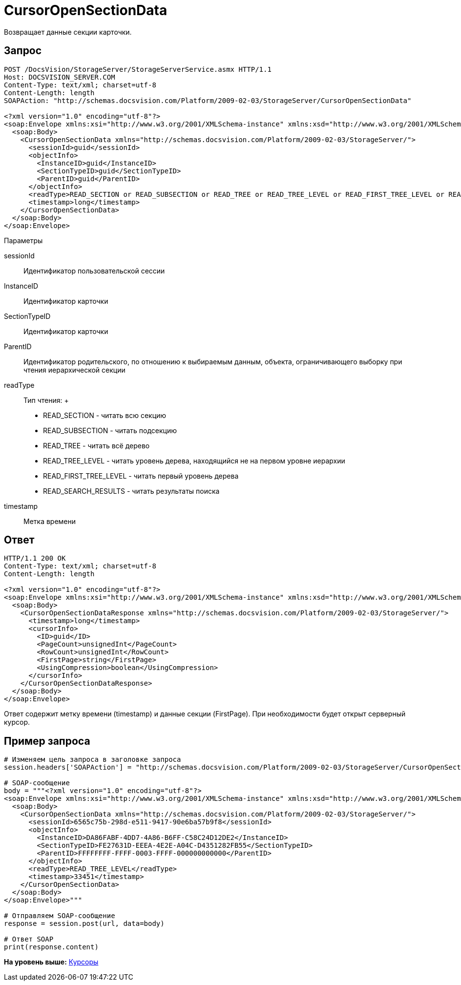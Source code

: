 = CursorOpenSectionData

Возвращает данные секции карточки.

== Запрос

[source,pre,codeblock]
----
POST /DocsVision/StorageServer/StorageServerService.asmx HTTP/1.1
Host: DOCSVISION_SERVER.COM
Content-Type: text/xml; charset=utf-8
Content-Length: length
SOAPAction: "http://schemas.docsvision.com/Platform/2009-02-03/StorageServer/CursorOpenSectionData"

<?xml version="1.0" encoding="utf-8"?>
<soap:Envelope xmlns:xsi="http://www.w3.org/2001/XMLSchema-instance" xmlns:xsd="http://www.w3.org/2001/XMLSchema" xmlns:soap="http://schemas.xmlsoap.org/soap/envelope/">
  <soap:Body>
    <CursorOpenSectionData xmlns="http://schemas.docsvision.com/Platform/2009-02-03/StorageServer/">
      <sessionId>guid</sessionId>
      <objectInfo>
        <InstanceID>guid</InstanceID>
        <SectionTypeID>guid</SectionTypeID>
        <ParentID>guid</ParentID>
      </objectInfo>
      <readType>READ_SECTION or READ_SUBSECTION or READ_TREE or READ_TREE_LEVEL or READ_FIRST_TREE_LEVEL or READ_SEARCH_RESULTS</readType>
      <timestamp>long</timestamp>
    </CursorOpenSectionData>
  </soap:Body>
</soap:Envelope>
----

Параметры

sessionId::
  Идентификатор пользовательской сессии
InstanceID::
  Идентификатор карточки
SectionTypeID::
  Идентификатор карточки
ParentID::
  Идентификатор родительского, по отношению к выбираемым данным, объекта, ограничивающего выборку при чтения иерархической секции
readType::
  Тип чтения:
  +
  * READ_SECTION - читать всю секцию
  * READ_SUBSECTION - читать подсекцию
  * READ_TREE - читать всё дерево
  * READ_TREE_LEVEL - читать уровень дерева, находящийся не на первом уровне иерархии
  * READ_FIRST_TREE_LEVEL - читать первый уровень дерева
  * READ_SEARCH_RESULTS - читать результаты поиска
timestamp::
  Метка времени

== Ответ

[source,pre,codeblock]
----
HTTP/1.1 200 OK
Content-Type: text/xml; charset=utf-8
Content-Length: length

<?xml version="1.0" encoding="utf-8"?>
<soap:Envelope xmlns:xsi="http://www.w3.org/2001/XMLSchema-instance" xmlns:xsd="http://www.w3.org/2001/XMLSchema" xmlns:soap="http://schemas.xmlsoap.org/soap/envelope/">
  <soap:Body>
    <CursorOpenSectionDataResponse xmlns="http://schemas.docsvision.com/Platform/2009-02-03/StorageServer/">
      <timestamp>long</timestamp>
      <cursorInfo>
        <ID>guid</ID>
        <PageCount>unsignedInt</PageCount>
        <RowCount>unsignedInt</RowCount>
        <FirstPage>string</FirstPage>
        <UsingCompression>boolean</UsingCompression>
      </cursorInfo>
    </CursorOpenSectionDataResponse>
  </soap:Body>
</soap:Envelope>
----

Ответ содержит метку времени (timestamp) и данные секции (FirstPage). При необходимости будет открыт серверный курсор.

== Пример запроса

[source,pre,codeblock,language-python]
----
# Изменяем цель запроса в заголовке запроса
session.headers['SOAPAction'] = "http://schemas.docsvision.com/Platform/2009-02-03/StorageServer/CursorOpenSectionData"

# SOAP-сообщение
body = """<?xml version="1.0" encoding="utf-8"?>
<soap:Envelope xmlns:xsi="http://www.w3.org/2001/XMLSchema-instance" xmlns:xsd="http://www.w3.org/2001/XMLSchema" xmlns:soap="http://schemas.xmlsoap.org/soap/envelope/">
  <soap:Body>
    <CursorOpenSectionData xmlns="http://schemas.docsvision.com/Platform/2009-02-03/StorageServer/">
      <sessionId>6565c75b-298d-e511-9417-90e6ba57b9f8</sessionId>
      <objectInfo>
        <InstanceID>DA86FABF-4DD7-4A86-B6FF-C58C24D12DE2</InstanceID>
        <SectionTypeID>FE27631D-EEEA-4E2E-A04C-D4351282FB55</SectionTypeID>
        <ParentID>FFFFFFFF-FFFF-0003-FFFF-000000000000</ParentID>
      </objectInfo>
      <readType>READ_TREE_LEVEL</readType>
      <timestamp>33451</timestamp>
    </CursorOpenSectionData>
  </soap:Body>
</soap:Envelope>"""

# Отправляем SOAP-сообщение
response = session.post(url, data=body)

# Ответ SOAP
print(response.content)
----

*На уровень выше:* xref:../pages/DevManualAppendix_WebService_Cursor.adoc[Курсоры]
